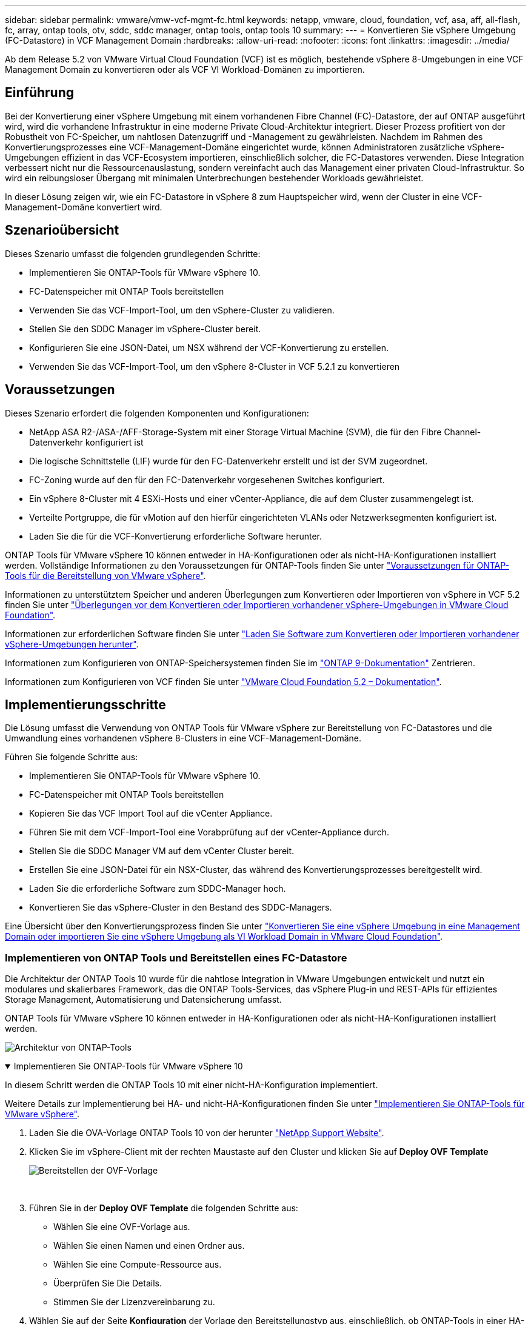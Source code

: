 ---
sidebar: sidebar 
permalink: vmware/vmw-vcf-mgmt-fc.html 
keywords: netapp, vmware, cloud, foundation, vcf, asa, aff, all-flash, fc, array, ontap tools, otv, sddc, sddc manager, ontap tools, ontap tools 10 
summary:  
---
= Konvertieren Sie vSphere Umgebung (FC-Datastore) in VCF Management Domain
:hardbreaks:
:allow-uri-read: 
:nofooter: 
:icons: font
:linkattrs: 
:imagesdir: ../media/


[role="lead"]
Ab dem Release 5.2 von VMware Virtual Cloud Foundation (VCF) ist es möglich, bestehende vSphere 8-Umgebungen in eine VCF Management Domain zu konvertieren oder als VCF VI Workload-Domänen zu importieren.



== Einführung

Bei der Konvertierung einer vSphere Umgebung mit einem vorhandenen Fibre Channel (FC)-Datastore, der auf ONTAP ausgeführt wird, wird die vorhandene Infrastruktur in eine moderne Private Cloud-Architektur integriert. Dieser Prozess profitiert von der Robustheit von FC-Speicher, um nahtlosen Datenzugriff und -Management zu gewährleisten. Nachdem im Rahmen des Konvertierungsprozesses eine VCF-Management-Domäne eingerichtet wurde, können Administratoren zusätzliche vSphere-Umgebungen effizient in das VCF-Ecosystem importieren, einschließlich solcher, die FC-Datastores verwenden. Diese Integration verbessert nicht nur die Ressourcenauslastung, sondern vereinfacht auch das Management einer privaten Cloud-Infrastruktur. So wird ein reibungsloser Übergang mit minimalen Unterbrechungen bestehender Workloads gewährleistet.

In dieser Lösung zeigen wir, wie ein FC-Datastore in vSphere 8 zum Hauptspeicher wird, wenn der Cluster in eine VCF-Management-Domäne konvertiert wird.



== Szenarioübersicht

Dieses Szenario umfasst die folgenden grundlegenden Schritte:

* Implementieren Sie ONTAP-Tools für VMware vSphere 10.
* FC-Datenspeicher mit ONTAP Tools bereitstellen
* Verwenden Sie das VCF-Import-Tool, um den vSphere-Cluster zu validieren.
* Stellen Sie den SDDC Manager im vSphere-Cluster bereit.
* Konfigurieren Sie eine JSON-Datei, um NSX während der VCF-Konvertierung zu erstellen.
* Verwenden Sie das VCF-Import-Tool, um den vSphere 8-Cluster in VCF 5.2.1 zu konvertieren




== Voraussetzungen

Dieses Szenario erfordert die folgenden Komponenten und Konfigurationen:

* NetApp ASA R2-/ASA-/AFF-Storage-System mit einer Storage Virtual Machine (SVM), die für den Fibre Channel-Datenverkehr konfiguriert ist
* Die logische Schnittstelle (LIF) wurde für den FC-Datenverkehr erstellt und ist der SVM zugeordnet.
* FC-Zoning wurde auf den für den FC-Datenverkehr vorgesehenen Switches konfiguriert.
* Ein vSphere 8-Cluster mit 4 ESXi-Hosts und einer vCenter-Appliance, die auf dem Cluster zusammengelegt ist.
* Verteilte Portgruppe, die für vMotion auf den hierfür eingerichteten VLANs oder Netzwerksegmenten konfiguriert ist.
* Laden Sie die für die VCF-Konvertierung erforderliche Software herunter.


ONTAP Tools für VMware vSphere 10 können entweder in HA-Konfigurationen oder als nicht-HA-Konfigurationen installiert werden. Vollständige Informationen zu den Voraussetzungen für ONTAP-Tools finden Sie unter https://docs.netapp.com/us-en/ontap-tools-vmware-vsphere-10/deploy/prerequisites.html#system-requirements["Voraussetzungen für ONTAP-Tools für die Bereitstellung von VMware vSphere"].

Informationen zu unterstütztem Speicher und anderen Überlegungen zum Konvertieren oder Importieren von vSphere in VCF 5.2 finden Sie unter https://techdocs.broadcom.com/us/en/vmware-cis/vcf/vcf-5-2-and-earlier/5-2/map-for-administering-vcf-5-2/importing-existing-vsphere-environments-admin/considerations-before-converting-or-importing-existing-vsphere-environments-into-vcf-admin.html["Überlegungen vor dem Konvertieren oder Importieren vorhandener vSphere-Umgebungen in VMware Cloud Foundation"].

Informationen zur erforderlichen Software finden Sie unter https://techdocs.broadcom.com/us/en/vmware-cis/vcf/vcf-5-2-and-earlier/5-2/map-for-administering-vcf-5-2/importing-existing-vsphere-environments-admin/download-software-for-converting-or-importing-existing-vsphere-environments-admin.html["Laden Sie Software zum Konvertieren oder Importieren vorhandener vSphere-Umgebungen herunter"].

Informationen zum Konfigurieren von ONTAP-Speichersystemen finden Sie im link:https://docs.netapp.com/us-en/ontap["ONTAP 9-Dokumentation"] Zentrieren.

Informationen zum Konfigurieren von VCF finden Sie unter link:https://techdocs.broadcom.com/us/en/vmware-cis/vcf/vcf-5-2-and-earlier/5-2.html["VMware Cloud Foundation 5.2 – Dokumentation"].



== Implementierungsschritte

Die Lösung umfasst die Verwendung von ONTAP Tools für VMware vSphere zur Bereitstellung von FC-Datastores und die Umwandlung eines vorhandenen vSphere 8-Clusters in eine VCF-Management-Domäne.

Führen Sie folgende Schritte aus:

* Implementieren Sie ONTAP-Tools für VMware vSphere 10.
* FC-Datenspeicher mit ONTAP Tools bereitstellen
* Kopieren Sie das VCF Import Tool auf die vCenter Appliance.
* Führen Sie mit dem VCF-Import-Tool eine Vorabprüfung auf der vCenter-Appliance durch.
* Stellen Sie die SDDC Manager VM auf dem vCenter Cluster bereit.
* Erstellen Sie eine JSON-Datei für ein NSX-Cluster, das während des Konvertierungsprozesses bereitgestellt wird.
* Laden Sie die erforderliche Software zum SDDC-Manager hoch.
* Konvertieren Sie das vSphere-Cluster in den Bestand des SDDC-Managers.


Eine Übersicht über den Konvertierungsprozess finden Sie unter https://techdocs.broadcom.com/us/en/vmware-cis/vcf/vcf-5-2-and-earlier/5-2/map-for-administering-vcf-5-2/importing-existing-vsphere-environments-admin/convert-or-import-a-vsphere-environment-into-vmware-cloud-foundation-admin.html["Konvertieren Sie eine vSphere Umgebung in eine Management Domain oder importieren Sie eine vSphere Umgebung als VI Workload Domain in VMware Cloud Foundation"].



=== Implementieren von ONTAP Tools und Bereitstellen eines FC-Datastore

Die Architektur der ONTAP Tools 10 wurde für die nahtlose Integration in VMware Umgebungen entwickelt und nutzt ein modulares und skalierbares Framework, das die ONTAP Tools-Services, das vSphere Plug-in und REST-APIs für effizientes Storage Management, Automatisierung und Datensicherung umfasst.

ONTAP Tools für VMware vSphere 10 können entweder in HA-Konfigurationen oder als nicht-HA-Konfigurationen installiert werden.

image:vmware-vcf-import-nfs-10.png["Architektur von ONTAP-Tools"]

.Implementieren Sie ONTAP-Tools für VMware vSphere 10
[%collapsible%open]
====
In diesem Schritt werden die ONTAP Tools 10 mit einer nicht-HA-Konfiguration implementiert.

Weitere Details zur Implementierung bei HA- und nicht-HA-Konfigurationen finden Sie unter https://docs.netapp.com/us-en/ontap-tools-vmware-vsphere-10/deploy/ontap-tools-deployment.html["Implementieren Sie ONTAP-Tools für VMware vSphere"].

. Laden Sie die OVA-Vorlage ONTAP Tools 10 von der herunter https://mysupport.netapp.com/site/["NetApp Support Website"].
. Klicken Sie im vSphere-Client mit der rechten Maustaste auf den Cluster und klicken Sie auf *Deploy OVF Template*
+
image:vmware-vcf-import-nfs-01.png["Bereitstellen der OVF-Vorlage"]

+
{Nbsp}

. Führen Sie in der *Deploy OVF Template* die folgenden Schritte aus:
+
** Wählen Sie eine OVF-Vorlage aus.
** Wählen Sie einen Namen und einen Ordner aus.
** Wählen Sie eine Compute-Ressource aus.
** Überprüfen Sie Die Details.
** Stimmen Sie der Lizenzvereinbarung zu.


. Wählen Sie auf der Seite *Konfiguration* der Vorlage den Bereitstellungstyp aus, einschließlich, ob ONTAP-Tools in einer HA-Konfiguration bereitgestellt werden sollen. Klicken Sie auf *Weiter*, um fortzufahren.
+
image:vmware-vcf-import-nfs-02.png["Configuration: Bereitstellungstyp"]

+
{Nbsp}

. Wählen Sie auf der Seite *Select Storage* den Datastore aus, auf dem die VM installiert werden soll, und klicken Sie auf *Next*.
. Wählen Sie das Netzwerk aus, über das die VM der ONTAP-Tools kommuniziert. Klicken Sie auf *Weiter*, um fortzufahren.
. Geben Sie im Fenster „Vorlage anpassen“ alle erforderlichen Informationen ein.
+
** Anwendungsbenutzername und Kennwort
** Legen Sie fest, ob ASUP (Auto-Support) einschließlich einer Proxy-URL aktiviert werden soll.
** Administratorbenutzername und -Kennwort.
** NTP-Server.
** Wartungsbenutzername und -Passwort (das an der Konsole verwendete Wartungskonto).
** Geben Sie die für die Bereitstellungskonfiguration erforderlichen IP-Adressen an.
** Geben Sie alle Netzwerkinformationen für die Node-Konfiguration an.
+
image:vmware-vcf-import-nfs-03.png["Vorlage anpassen"]

+
{Nbsp}



. Klicken Sie abschließend auf *Weiter*, um fortzufahren, und dann auf *Fertig stellen*, um die Bereitstellung zu starten.


====
.Konfigurieren von ONTAP Tools
[%collapsible%open]
====
Nach der Installation und dem Einschalten der ONTAP-Tools ist eine grundlegende Konfiguration erforderlich, beispielsweise das Hinzufügen von vCenter Servern und ONTAP Storage-Systemen für das Management. Weitere Informationen finden Sie in der Dokumentation unter https://docs.netapp.com/us-en/ontap-tools-vmware-vsphere-10/index.html["Dokumentation zu ONTAP Tools für VMware vSphere"].

. Unter https://docs.netapp.com/us-en/ontap-tools-vmware-vsphere-10/configure/add-vcenter.html["Fügen Sie vCenter-Instanzen hinzu"] können Sie die vCenter Instanzen konfigurieren, die mit ONTAP Tools gemanagt werden sollen.
. Um ein ONTAP Storage-System hinzuzufügen, melden Sie sich beim vSphere Client an und navigieren Sie zum Hauptmenü auf der linken Seite. Klicken Sie auf *NetApp ONTAP Tools*, um die Benutzeroberfläche zu starten.
+
image:vmware-vcf-import-nfs-04.png["Öffnen Sie die ONTAP-Tools"]

+
{Nbsp}

. Navigieren Sie im linken Menü zu *Speicher-Backends* und klicken Sie auf *Hinzufügen*, um das Fenster *Speicher-Backend hinzufügen* aufzurufen.
. Geben Sie die IP-Adresse und die Zugangsdaten für das zu managende ONTAP Storage-System ein. Klicken Sie auf *Hinzufügen*, um den Vorgang abzuschließen.
+
image:vmware-vcf-import-nfs-05.png["Storage-Back-End hinzufügen"]




NOTE: Hier wird das Storage-Backend in der vSphere Client-UI unter Verwendung der Cluster-IP-Adresse hinzugefügt. Dadurch ist ein vollständiges Management über alle SVMs im Storage-System möglich. Alternativ kann das Storage-Back-End mit ONTAP Tools Manager unter hinzugefügt und einer vCenter Instanz zugeordnet werden `https://loadBalanceIP:8443/virtualization/ui/`. Bei dieser Methode können nur SVM-Anmeldedaten über die vSphere Client UI hinzugefügt werden, wodurch eine granularere Kontrolle des Storage-Zugriffs möglich ist.

====
.Bereitstellen von FC-Datastore mit ONTAP Tools
[%collapsible%open]
====
ONTAP Tools integrieren die Funktionen in die gesamte vSphere Client-UI. In diesem Schritt wird ein FC-Datastore auf der Bestandsseite des Hosts bereitgestellt.

. Navigieren Sie im vSphere-Client zum Host- (oder Speicher-) Inventar.
. Navigieren Sie zu *ACTIONS > NetApp ONTAP Tools > Create Datastore*.
+
image:vmware-vcf-convert-fc-01.png["Datastore erstellen"]

+
{Nbsp}

. Wählen Sie im Assistenten *Create Datastore* VMFS für den zu erstellenden Datastore-Typ aus.
+
image:vmware-vcf-convert-fc-02.png["Datenspeichertyp"]

+
{Nbsp}

. Geben Sie auf der Seite *Name und Protokoll* einen Namen für den Datastore, die Größe und das zu verwendende FC-Protokoll ein.
+
image:vmware-vcf-convert-fc-03.png["Name und Protokoll"]

+
{Nbsp}

. Wählen Sie auf der Seite *Speicher* die ONTAP-Speicherplattform und die Storage Virtual Machine (SVM) aus. Sie können hier auch alle verfügbaren benutzerdefinierten Exportrichtlinien auswählen. Klicken Sie auf *Weiter*, um fortzufahren.
+
image:vmware-vcf-convert-fc-04.png["Speicherseite"]

+
{Nbsp}

. Wählen Sie auf der Seite *Speicherattribute* das zu verwendende Speicheraggregat aus. Klicken Sie auf *Weiter*, um fortzufahren.
. Überprüfen Sie auf der Seite *Summary* die Informationen und klicken Sie auf *Finish*, um den Bereitstellungsprozess zu starten. ONTAP Tools erstellen ein Volume auf dem ONTAP Storage-System und mounten es als FC-Datastore bei allen ESXi Hosts im Cluster.
+
image:vmware-vcf-convert-fc-05.png["Übersichtsseite"]



====


=== Konvertieren Sie die vSphere Umgebung in VCF 5.2

Im folgenden Abschnitt werden die Schritte zur Bereitstellung des SDDC-Managers und zur Umwandlung des vSphere 8-Clusters in eine VCF 5.2-Managementdomäne erläutert. Gegebenenfalls wird auf die VMware-Dokumentation verwiesen, um weitere Details zu erhalten.

Das VCF Import Tool von VMware von Broadcom ist ein Dienstprogramm, das sowohl auf der vCenter Appliance als auch auf dem SDDC Manager verwendet wird, um Konfigurationen zu validieren und Konvertierungs- und Importservices für vSphere und VCF Umgebungen anzubieten.

Weitere Informationen finden Sie unter https://techdocs.broadcom.com/us/en/vmware-cis/vcf/vcf-5-2-and-earlier/5-2/map-for-administering-vcf-5-2/importing-existing-vsphere-environments-admin/vcf-import-tool-options-and-parameters-admin.html["Optionen und Parameter des VCF-Importwerkzeugs"].

.VCF-Importwerkzeug kopieren und extrahieren
[%collapsible%open]
====
Mithilfe der VCF Import Tools wird auf der vCenter Appliance überprüft, ob sich das vSphere-Cluster in einem ordnungsgemäßen Zustand für den VCF-Konvertierungs- oder Importprozess befindet.

Führen Sie folgende Schritte aus:

. Befolgen Sie die Schritte unter https://techdocs.broadcom.com/us/en/vmware-cis/vcf/vcf-5-2-and-earlier/5-2/copy-the-vcf-import-tool-to-the-target-vcenter-appliance.html["Kopieren Sie das VCF-Importtool auf die vCenter-Zielanwendung"] VMware Docs, um das VCF Import Tool an den richtigen Speicherort zu kopieren.
. Extrahieren Sie das Bündel mit dem folgenden Befehl:
+
....
tar -xvf vcf-brownfield-import-<buildnumber>.tar.gz
....


====
.Validieren Sie die vCenter Appliance
[%collapsible%open]
====
Verwenden Sie das VCF-Import-Tool, um die vCenter-Appliance vor der Konvertierung zu validieren.

. Befolgen Sie die Schritte unter https://techdocs.broadcom.com/us/en/vmware-cis/vcf/vcf-5-2-and-earlier/5-2/run-a-precheck-on-the-target-vcenter-before-conversion.html["Führen Sie vor der Konvertierung einen Vorabcheck auf dem Ziel-vCenter aus"], um die Validierung auszuführen.
. Die folgende Ausgabe zeigt, dass die vCenter Appliance die Vorabprüfung bestanden hat.
+
image:vmware-vcf-import-nfs-11.png["vcf-Importwerkzeug-Vorabprüfung"]



====
.SDDC Manager implementieren
[%collapsible%open]
====
Der SDDC-Manager muss auf dem vSphere-Cluster aufgeteilt werden, der in eine VCF-Management-Domäne umgewandelt wird.

Folgen Sie den Anweisungen zur Bereitstellung unter VMware Docs, um die Bereitstellung abzuschließen.

Siehe https://techdocs.broadcom.com/us/en/vmware-cis/vcf/vcf-5-2-and-earlier/5-2/deploy-the-sddc-manager-appliance-on-the-target-vcenter.html["Stellen Sie die SDDC Manager Appliance im Ziel-vCenter bereit"].

Weitere Informationen finden Sie link:https://techdocs.broadcom.com/us/en/vmware-cis/vcf/vcf-5-2-and-earlier/4-5/administering/host-management-admin/commission-hosts-admin.html["Provisionswirte"] im VCF-Administrationshandbuch.

====
.Erstellen Sie eine JSON-Datei für die NSX-Bereitstellung
[%collapsible%open]
====
Erstellen Sie eine NSX-Bereitstellungsspezifikation, um NSX Manager während des Imports oder der Konvertierung einer vSphere-Umgebung in VMware Cloud Foundation bereitzustellen. Für die NSX-Bereitstellung sind mindestens 3 Hosts erforderlich.

Umfassende Informationen finden Sie unter https://techdocs.broadcom.com/us/en/vmware-cis/vcf/vcf-5-2-and-earlier/5-2/generate-an-nsx-deployment-specification-for-converting-or-importing-existing-vsphere-environments.html["Erstellen Sie eine NSX-Bereitstellungsspezifikation zum Konvertieren oder Importieren vorhandener vSphere-Umgebungen"].


NOTE: Bei der Bereitstellung eines NSX Manager-Clusters in einem Konvertierungs- oder Importvorgang wird das NSX-VLAN-Netzwerk verwendet. Einzelheiten zu den Einschränkungen von NSX-VLAN-Netzwerken finden Sie im Abschnitt „Überlegungen vor der Konvertierung oder dem Import vorhandener vSphere-Umgebungen in VMware Cloud Foundation. Weitere Informationen zu Netzwerkeinschränkungen in NSX-VLAN finden Sie unter https://techdocs.broadcom.com/us/en/vmware-cis/vcf/vcf-5-2-and-earlier/5-2/considerations-before-converting-or-importing-existing-vsphere-environments-into-vcf.html["Überlegungen vor dem Konvertieren oder Importieren vorhandener vSphere-Umgebungen in VMware Cloud Foundation"].

Im Folgenden finden Sie ein Beispiel für eine JSON-Datei für die NSX-Bereitstellung:

....
{
  "license_key": "xxxxx-xxxxx-xxxxx-xxxxx-xxxxx",
  "form_factor": "medium",
  "admin_password": "************************",
  "install_bundle_path": "/tmp/vcfimport/bundle-133764.zip",
  "cluster_ip": "172.21.166.72",
  "cluster_fqdn": "vcf-m02-nsx01.sddc.netapp.com",
  "manager_specs": [{
    "fqdn": "vcf-m02-nsx01a.sddc.netapp.com",
    "name": "vcf-m02-nsx01a",
    "ip_address": "172.21.166.73",
    "gateway": "172.21.166.1",
    "subnet_mask": "255.255.255.0"
  },
  {
    "fqdn": "vcf-m02-nsx01b.sddc.netapp.com",
    "name": "vcf-m02-nsx01b",
    "ip_address": "172.21.166.74",
    "gateway": "172.21.166.1",
    "subnet_mask": "255.255.255.0"
  },
  {
    "fqdn": "vcf-m02-nsx01c.sddc.netapp.com",
    "name": "vcf-m02-nsx01c",
    "ip_address": "172.21.166.75",
    "gateway": "172.21.166.1",
    "subnet_mask": "255.255.255.0"
  }]
}
....
Kopieren Sie die JSON-Datei in ein Verzeichnis im SDDC Manager.

====
.Laden Sie Software zum SDDC Manager hoch
[%collapsible%open]
====
Kopieren Sie das VCF Import Tool und das NSX Deployment Bundle in das Verzeichnis /Home/vcf/vcfimport im SDDC Manager.

Detaillierte Anweisungen finden Sie unter https://techdocs.broadcom.com/us/en/vmware-cis/vcf/vcf-5-2-and-earlier/5-2/seed-software-on-sddc-manager.html["Laden Sie die erforderliche Software auf die SDDC Manager Appliance hoch"].

====
.Konvertieren Sie vSphere Cluster in eine VCF Management Domain
[%collapsible%open]
====
Das VCF Import Tool wird für die Durchführung des Konvertierungsprozesses verwendet. Führen Sie den folgenden Befehl aus dem Verzeichnis /Home/vcf/vcf-Import-package/vcf-brownfield-Import-<version>/vcf-brownfield-Toolset aus, um einen Ausdruck der Funktionen des VCF-Importwerkzeugs zu überprüfen:

....
python3 vcf_brownfield.py --help
....
Der folgende Befehl wird ausgeführt, um den vSphere-Cluster in eine VCF-Verwaltungsdomäne zu konvertieren und den NSX-Cluster bereitzustellen:

....
python3 vcf_brownfield.py convert --vcenter '<vcenter-fqdn>' --sso-user '<sso-user>' --domain-name '<wld-domain-name>' --nsx-deployment-spec-path '<nsx-deployment-json-spec-path>'
....
Vollständige Anweisungen finden Sie unter https://techdocs.broadcom.com/us/en/vmware-cis/vcf/vcf-5-2-and-earlier/5-2/import-workload-domain-into-sddc-manager-inventory.html["Konvertieren oder Importieren der vSphere-Umgebung in die SDDC-Manager-Bestandsaufnahme"].

====
.Lizenz zu VCF hinzufügen
[%collapsible%open]
====
Nach Abschluss der Konvertierung muss die Lizenzierung der Umgebung hinzugefügt werden.

. Melden Sie sich bei der Benutzeroberfläche des SDDC-Managers an.
. Navigieren Sie im Navigationsbereich zu *Administration > Licensing*.
. Klicken Sie auf *+ Lizenzschlüssel*.
. Wählen Sie ein Produkt aus dem Dropdown-Menü aus.
. Geben Sie den Lizenzschlüssel ein.
. Geben Sie eine Beschreibung für die Lizenz an.
. Klicken Sie Auf *Hinzufügen*.
. Wiederholen Sie diese Schritte für jede Lizenz.


====


== Video-Demo für ONTAP Tools für VMware vSphere 10

.NFS-Datastore mit ONTAP-Tools für VMware vSphere 10
video::1e4c3701-0bc2-41fa-ac93-b2680147f351[panopto,width=360]